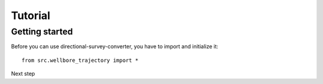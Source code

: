 Tutorial
========

Getting started
---------------

Before you can use directional-survey-converter, you have to import and initialize it::

    from src.wellbore_trajectory import *


Next step